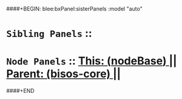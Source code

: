 ####+BEGIN: blee:bxPanel:sisterPanels :model "auto"
*   =Sibling Panels=  :: 
*   =Node Panels=     ::  [[elisp:(blee:bnsm:panel-goto "../main/")][ *This: (_nodeBase_)* ]] || [[elisp:(blee:bnsm:panel-goto "../../main/")][ *Parent: (bisos-core)* ]] ||
####+END
